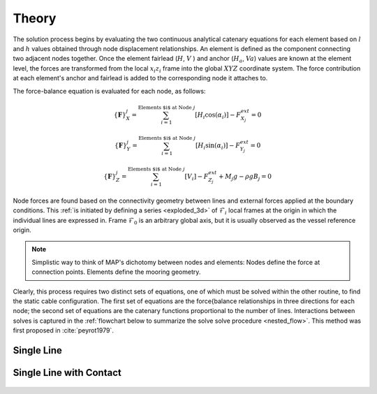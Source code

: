 Theory
======

The solution process begins by evaluating the two continuous analytical catenary equations for each element based on :math:`l` and :math:`h` values obtained through node displacement relationships. 
An element is defined as the component connecting two adjacent nodes together. 
Once the element fairlead (:math:`H`, :math:`V` ) and anchor (:math:`H_a`, :math:`Va`) values are known at the element level, the forces are transformed from the local :math:`x_i z_i` frame into the global :math:`XYZ` coordinate system. 
The force contribution at each element's anchor and fairlead is added to the corresponding node it attaches to. 

The force-balance equation is evaluated for each node, as follows:

.. math::
   \left \{ \mathbf{F} \right \}_{X}^{j} = \sum^{\textup{Elements $i$ at Node } j}_{i=1} \left [ H_{i}\cos(\alpha_{i}) \right ]-F_{X_{j}}^{ext} =0
  
   \left \{ \mathbf{F} \right \}_{Y}^{j} = \sum^{\textup{Elements $i$ at Node } j}_{i=1} \left [ H_{i}\sin(\alpha_{i}) \right ]-F_{Y_{j}}^{ext} =0
  
   \left \{ \mathbf{F} \right \}_{Z}^{j} = \sum^{\textup{Elements $i$ at Node } j}_{i=1} \left [ V_{i} \right ]-F_{Z_{j}}^{ext} + M_{j}g - \rho g B_{j} =0

Node forces are found based on the connectivity geometry between lines and external forces applied at the boundary conditions. 
This :ref:`is initiated by defining a series <exploded_3d>` of :math:`\mathcal{F}_i` local frames at the origin in which the individual lines are expressed in. 
Frame :math:`\mathcal{F}_0` is an arbitrary global axis, but it is usually observed as the vessel reference origin.

.. _exploded_3d:

.. figure:: nstatic/3dProfileExploded2.png
   :align: center
   :width: 60%

.. centered:: Exploded 3D multisegemented line with local :math:`xyz` and global :math:`XYZ` reference origins. The fairlead and anchor positions are denoted by vector :math:`\mathbf{r}_i`.

.. Note::
   Simplistic way to think of MAP's dichotomy between nodes and elements:
   Nodes define the force at connection points. 
   Elements define the mooring geometry.

Clearly, this process requires two distinct sets of equations, one of which must be solved within the other routine, to find the static cable configuration. 
The first set of equations are the force{balance relationships in three directions for each node; the second set of equations are the catenary functions proportional to the number of lines. 
Interactions between solves is captured in the :ref:`flowchart below to summarize the solve solve procedure <nested_flow>`. This method was first proposed in :cite:`peyrot1979`.

.. _nested_flow:

.. figure:: nstatic/nested_flowchart.png
   :align: center
   :width: 60%

.. centered:: no cpation yet

Single Line
~~~~~~~~~~~
.. figure:: nstatic/singleLineDefinition.png
   :align: center
   :width: 60%

.. centered:: Single line definitions for a hanging catenary

		     
Single Line with Contact
~~~~~~~~~~~~~~~~~~~~~~~~
.. figure:: nstatic/singleLineDefinition2.png
   :align: center
   :width: 70%

.. centered:: Single line definitions for a catenary touching a bottom boundary with friction.
